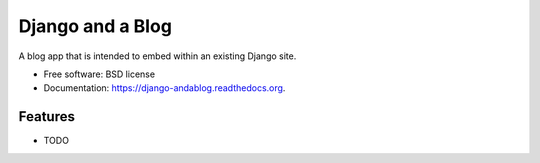 ===============================
Django and a Blog
===============================

.. image:: https://badge.fury.io/py/django-andablog.png
    :target: http://badge.fury.io/py/django-andablog

.. image:: https://travis-ci.org/WimpyAnalytics/django-andablog.png?branch=master
        :target: https://travis-ci.org/WimpyAnalytics/django-andablog

.. image:: https://pypip.in/d/django-andablog/badge.png
        :target: https://pypi.python.org/pypi/django-andablog


A blog app that is intended to embed within an existing Django site.

* Free software: BSD license
* Documentation: https://django-andablog.readthedocs.org.

Features
--------

* TODO